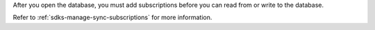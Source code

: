 After you open the database, you must add subscriptions before you can read from or
write to the database.

Refer to :ref:`sdks-manage-sync-subscriptions` for more information.
